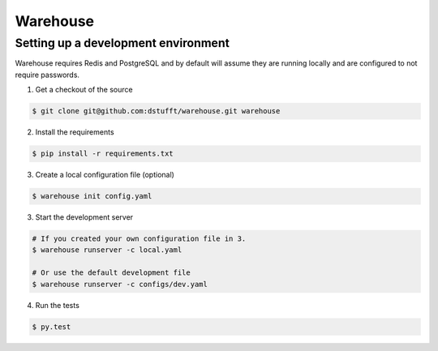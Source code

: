 Warehouse
=========

Setting up a development environment
------------------------------------

Warehouse requires Redis and PostgreSQL and by default will assume they are
running locally and are configured to not require passwords.

1. Get a checkout of the source

.. code:: bash

    $ git clone git@github.com:dstufft/warehouse.git warehouse

2. Install the requirements

.. code:: bash

    $ pip install -r requirements.txt

3. Create a local configuration file (optional)

.. code:: bash

    $ warehouse init config.yaml

3. Start the development server

.. code:: bash

    # If you created your own configuration file in 3.
    $ warehouse runserver -c local.yaml

    # Or use the default development file
    $ warehouse runserver -c configs/dev.yaml

4. Run the tests

.. code:: bash

    $ py.test
